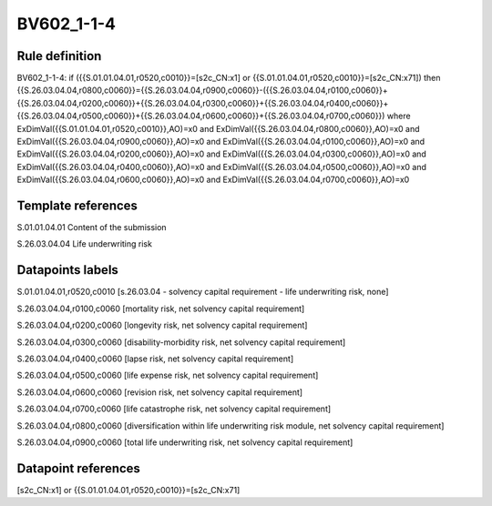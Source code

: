 ===========
BV602_1-1-4
===========

Rule definition
---------------

BV602_1-1-4: if ({{S.01.01.04.01,r0520,c0010}}=[s2c_CN:x1] or {{S.01.01.04.01,r0520,c0010}}=[s2c_CN:x71]) then {{S.26.03.04.04,r0800,c0060}}={{S.26.03.04.04,r0900,c0060}}-({{S.26.03.04.04,r0100,c0060}}+{{S.26.03.04.04,r0200,c0060}}+{{S.26.03.04.04,r0300,c0060}}+{{S.26.03.04.04,r0400,c0060}}+{{S.26.03.04.04,r0500,c0060}}+{{S.26.03.04.04,r0600,c0060}}+{{S.26.03.04.04,r0700,c0060}}) where ExDimVal({{S.01.01.04.01,r0520,c0010}},AO)=x0 and ExDimVal({{S.26.03.04.04,r0800,c0060}},AO)=x0 and ExDimVal({{S.26.03.04.04,r0900,c0060}},AO)=x0 and ExDimVal({{S.26.03.04.04,r0100,c0060}},AO)=x0 and ExDimVal({{S.26.03.04.04,r0200,c0060}},AO)=x0 and ExDimVal({{S.26.03.04.04,r0300,c0060}},AO)=x0 and ExDimVal({{S.26.03.04.04,r0400,c0060}},AO)=x0 and ExDimVal({{S.26.03.04.04,r0500,c0060}},AO)=x0 and ExDimVal({{S.26.03.04.04,r0600,c0060}},AO)=x0 and ExDimVal({{S.26.03.04.04,r0700,c0060}},AO)=x0


Template references
-------------------

S.01.01.04.01 Content of the submission

S.26.03.04.04 Life underwriting risk


Datapoints labels
-----------------

S.01.01.04.01,r0520,c0010 [s.26.03.04 - solvency capital requirement - life underwriting risk, none]

S.26.03.04.04,r0100,c0060 [mortality risk, net solvency capital requirement]

S.26.03.04.04,r0200,c0060 [longevity risk, net solvency capital requirement]

S.26.03.04.04,r0300,c0060 [disability-morbidity risk, net solvency capital requirement]

S.26.03.04.04,r0400,c0060 [lapse risk, net solvency capital requirement]

S.26.03.04.04,r0500,c0060 [life expense risk, net solvency capital requirement]

S.26.03.04.04,r0600,c0060 [revision risk, net solvency capital requirement]

S.26.03.04.04,r0700,c0060 [life catastrophe risk, net solvency capital requirement]

S.26.03.04.04,r0800,c0060 [diversification within life underwriting risk module, net solvency capital requirement]

S.26.03.04.04,r0900,c0060 [total life underwriting risk, net solvency capital requirement]



Datapoint references
--------------------

[s2c_CN:x1] or {{S.01.01.04.01,r0520,c0010}}=[s2c_CN:x71]